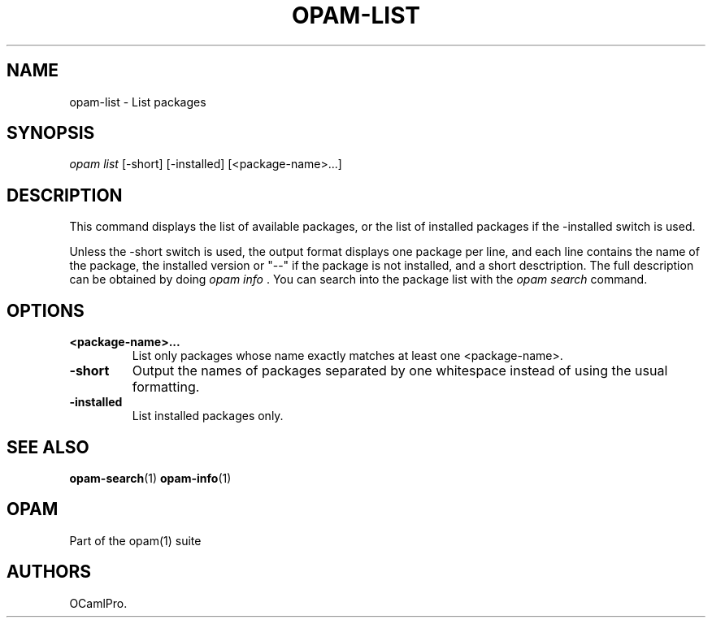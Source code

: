 .TH OPAM-LIST 1 "10/09/2012" "opam 0.6.0" "OPAM Manual"
.SH NAME
.PP
opam-list - List packages
.SH SYNOPSIS
.PP
\f[I]opam list\f[] [-short] [-installed] [<package-name>...]
.SH DESCRIPTION
.PP
This command displays the list of available packages, or the list of
installed packages if the -installed switch is used.
.PP
Unless the -short switch is used, the output format displays one package
per line, and each line contains the name of the package, the installed
version or "--" if the package is not installed, and a short
desctription.
The full description can be obtained by doing \f[I]opam info \f[].
You can search into the package list with the \f[I]opam search\f[]
command.
.SH OPTIONS
.TP
.B <package-name>...
List only packages whose name exactly matches at least one
<package-name>.
.RS
.RE
.TP
.B -short
Output the names of packages separated by one whitespace instead of
using the usual formatting.
.RS
.RE
.TP
.B -installed
List installed packages only.
.RS
.RE
.SH SEE ALSO
.PP
\f[B]opam-search\f[](1) \f[B]opam-info\f[](1)
.SH OPAM
.PP
Part of the opam(1) suite
.SH AUTHORS
OCamlPro.
